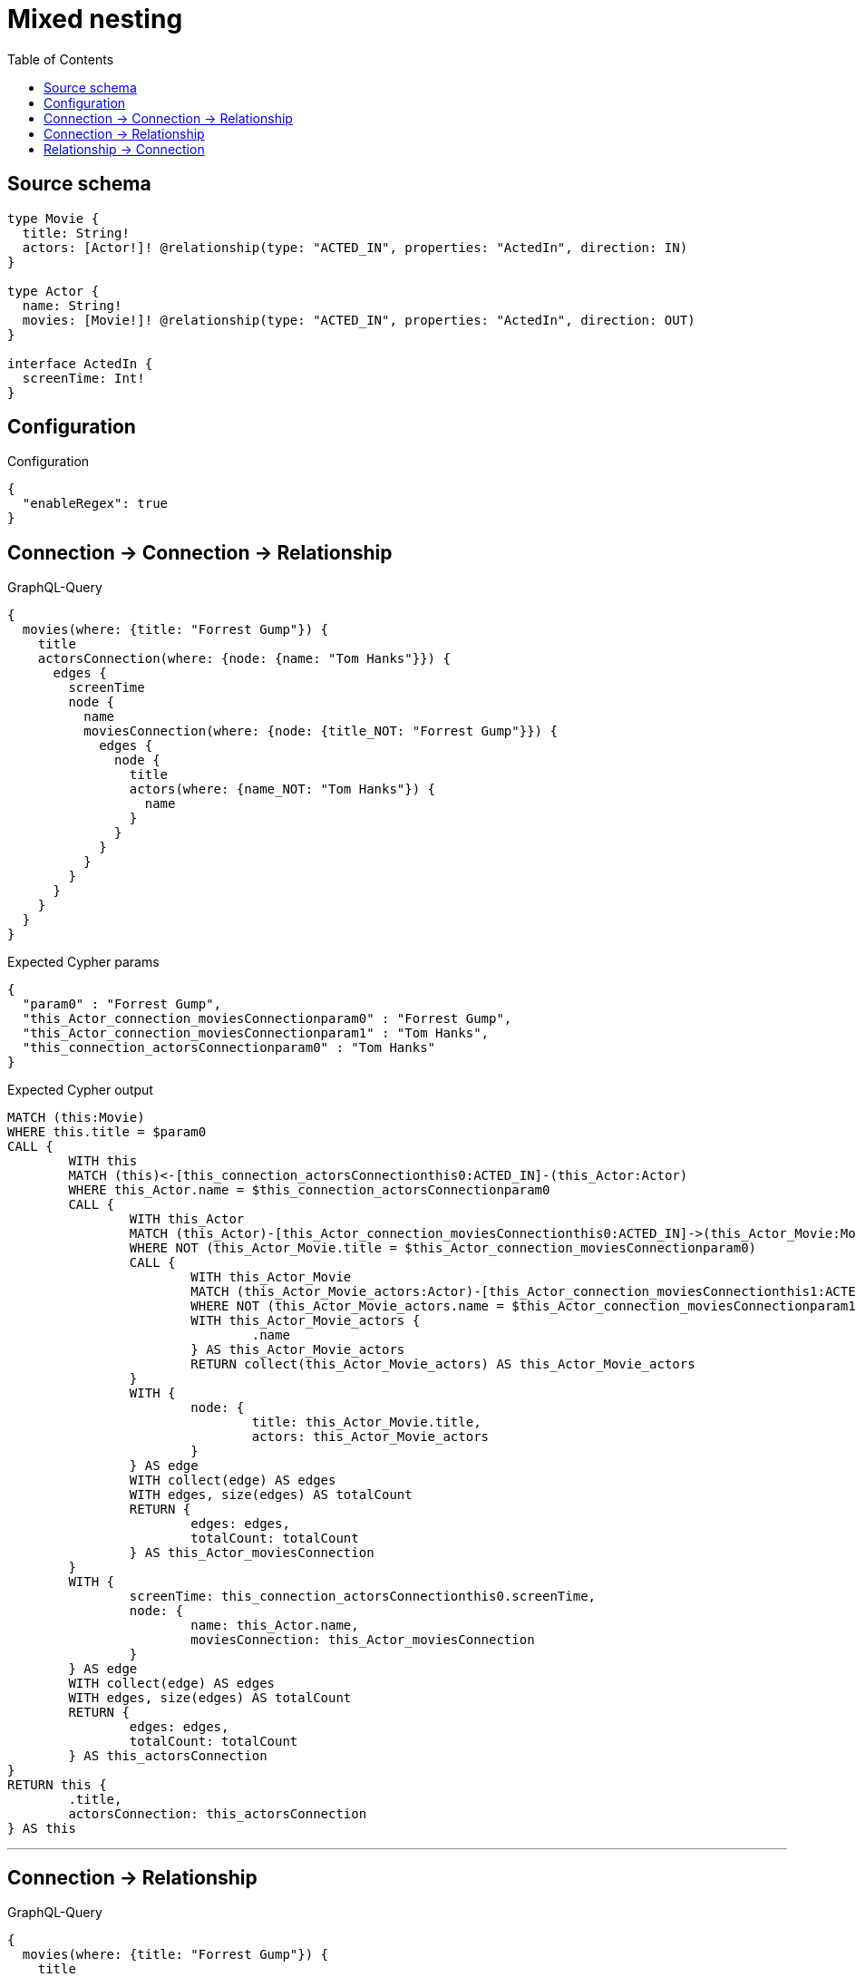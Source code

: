 :toc:

= Mixed nesting

== Source schema

[source,graphql,schema=true]
----
type Movie {
  title: String!
  actors: [Actor!]! @relationship(type: "ACTED_IN", properties: "ActedIn", direction: IN)
}

type Actor {
  name: String!
  movies: [Movie!]! @relationship(type: "ACTED_IN", properties: "ActedIn", direction: OUT)
}

interface ActedIn {
  screenTime: Int!
}
----

== Configuration

.Configuration
[source,json,schema-config=true]
----
{
  "enableRegex": true
}
----
== Connection -> Connection -> Relationship

.GraphQL-Query
[source,graphql]
----
{
  movies(where: {title: "Forrest Gump"}) {
    title
    actorsConnection(where: {node: {name: "Tom Hanks"}}) {
      edges {
        screenTime
        node {
          name
          moviesConnection(where: {node: {title_NOT: "Forrest Gump"}}) {
            edges {
              node {
                title
                actors(where: {name_NOT: "Tom Hanks"}) {
                  name
                }
              }
            }
          }
        }
      }
    }
  }
}
----

.Expected Cypher params
[source,json]
----
{
  "param0" : "Forrest Gump",
  "this_Actor_connection_moviesConnectionparam0" : "Forrest Gump",
  "this_Actor_connection_moviesConnectionparam1" : "Tom Hanks",
  "this_connection_actorsConnectionparam0" : "Tom Hanks"
}
----

.Expected Cypher output
[source,cypher]
----
MATCH (this:Movie)
WHERE this.title = $param0
CALL {
	WITH this
	MATCH (this)<-[this_connection_actorsConnectionthis0:ACTED_IN]-(this_Actor:Actor)
	WHERE this_Actor.name = $this_connection_actorsConnectionparam0
	CALL {
		WITH this_Actor
		MATCH (this_Actor)-[this_Actor_connection_moviesConnectionthis0:ACTED_IN]->(this_Actor_Movie:Movie)
		WHERE NOT (this_Actor_Movie.title = $this_Actor_connection_moviesConnectionparam0)
		CALL {
			WITH this_Actor_Movie
			MATCH (this_Actor_Movie_actors:Actor)-[this_Actor_connection_moviesConnectionthis1:ACTED_IN]->(this_Actor_Movie)
			WHERE NOT (this_Actor_Movie_actors.name = $this_Actor_connection_moviesConnectionparam1)
			WITH this_Actor_Movie_actors {
				.name
			} AS this_Actor_Movie_actors
			RETURN collect(this_Actor_Movie_actors) AS this_Actor_Movie_actors
		}
		WITH {
			node: {
				title: this_Actor_Movie.title,
				actors: this_Actor_Movie_actors
			}
		} AS edge
		WITH collect(edge) AS edges
		WITH edges, size(edges) AS totalCount
		RETURN {
			edges: edges,
			totalCount: totalCount
		} AS this_Actor_moviesConnection
	}
	WITH {
		screenTime: this_connection_actorsConnectionthis0.screenTime,
		node: {
			name: this_Actor.name,
			moviesConnection: this_Actor_moviesConnection
		}
	} AS edge
	WITH collect(edge) AS edges
	WITH edges, size(edges) AS totalCount
	RETURN {
		edges: edges,
		totalCount: totalCount
	} AS this_actorsConnection
}
RETURN this {
	.title,
	actorsConnection: this_actorsConnection
} AS this
----

'''

== Connection -> Relationship

.GraphQL-Query
[source,graphql]
----
{
  movies(where: {title: "Forrest Gump"}) {
    title
    actorsConnection(where: {node: {name: "Tom Hanks"}}) {
      edges {
        screenTime
        node {
          name
          movies(where: {title_NOT: "Forrest Gump"}) {
            title
          }
        }
      }
    }
  }
}
----

.Expected Cypher params
[source,json]
----
{
  "param0" : "Forrest Gump",
  "this_connection_actorsConnectionparam0" : "Tom Hanks",
  "this_connection_actorsConnectionparam1" : "Forrest Gump"
}
----

.Expected Cypher output
[source,cypher]
----
MATCH (this:Movie)
WHERE this.title = $param0
CALL {
	WITH this
	MATCH (this)<-[this_connection_actorsConnectionthis0:ACTED_IN]-(this_Actor:Actor)
	WHERE this_Actor.name = $this_connection_actorsConnectionparam0
	CALL {
		WITH this_Actor
		MATCH (this_Actor)-[this_connection_actorsConnectionthis1:ACTED_IN]->(this_Actor_movies:Movie)
		WHERE NOT (this_Actor_movies.title = $this_connection_actorsConnectionparam1)
		WITH this_Actor_movies {
			.title
		} AS this_Actor_movies
		RETURN collect(this_Actor_movies) AS this_Actor_movies
	}
	WITH {
		screenTime: this_connection_actorsConnectionthis0.screenTime,
		node: {
			name: this_Actor.name,
			movies: this_Actor_movies
		}
	} AS edge
	WITH collect(edge) AS edges
	WITH edges, size(edges) AS totalCount
	RETURN {
		edges: edges,
		totalCount: totalCount
	} AS this_actorsConnection
}
RETURN this {
	.title,
	actorsConnection: this_actorsConnection
} AS this
----

'''

== Relationship -> Connection

.GraphQL-Query
[source,graphql]
----
{
  movies(where: {title: "Forrest Gump"}) {
    title
    actors(where: {name: "Tom Hanks"}) {
      name
      moviesConnection(where: {node: {title_NOT: "Forrest Gump"}}) {
        edges {
          screenTime
          node {
            title
          }
        }
      }
    }
  }
}
----

.Expected Cypher params
[source,json]
----
{
  "param0" : "Forrest Gump",
  "param1" : "Tom Hanks",
  "this_actors_connection_moviesConnectionparam0" : "Forrest Gump"
}
----

.Expected Cypher output
[source,cypher]
----
MATCH (this:Movie)
WHERE this.title = $param0
CALL {
	WITH this
	MATCH (this_actors:Actor)-[this0:ACTED_IN]->(this)
	WHERE this_actors.name = $param1
	CALL {
		WITH this_actors
		MATCH (this_actors)-[this_actors_connection_moviesConnectionthis0:ACTED_IN]->(this_actors_Movie:Movie)
		WHERE NOT (this_actors_Movie.title = $this_actors_connection_moviesConnectionparam0)
		WITH {
			screenTime: this_actors_connection_moviesConnectionthis0.screenTime,
			node: {
				title: this_actors_Movie.title
			}
		} AS edge
		WITH collect(edge) AS edges
		WITH edges, size(edges) AS totalCount
		RETURN {
			edges: edges,
			totalCount: totalCount
		} AS this_actors_moviesConnection
	}
	WITH this_actors {
		.name,
		moviesConnection: this_actors_moviesConnection
	} AS this_actors
	RETURN collect(this_actors) AS this_actors
}
RETURN this {
	.title,
	actors: this_actors
} AS this
----

'''

